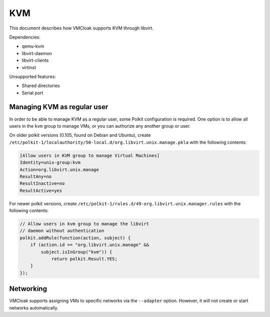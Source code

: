 KVM
===

This document describes how VMCloak supports KVM through libvirt.

Dependencies:

* qemu-kvm
* libvirt-daemon
* libvirt-clients
* virtinst

Unsupported features:

* Shared directories
* Serial port


Managing KVM as regular user
---------------------------

.. TODO: all URL to official document

In order to be able to manage KVM as a regular user, some Polkit configuration
is required.
One option is to allow all users in the ``kvm`` group to manage VMs,
or you can authorize any another group or user.

On older polkit versions (0.105, found on Debian and Ubuntu), create
``/etc/polkit-1/localauthority/50-local.d/org.libvirt.unix.manage.pkla``
with the following contents:

.. code-block::

    [Allow users in KVM group to manage Virtual Machines]
    Identity=unix-group:kvm
    Action=org.libvirt.unix.manage
    ResultAny=no
    ResultInactive=no
    ResultActive=yes

For newer polkit versions, create
``/etc/polkit-1/rules.d/49-org.libvirt.unix.manager.rules``
with the following contents:

.. code-block::

    // Allow users in kvm group to manage the libvirt
    // daemon without authentication
    polkit.addRule(function(action, subject) {
        if (action.id == "org.libvirt.unix.manage" &&
            subject.isInGroup("kvm")) {
                return polkit.Result.YES;
        }
    });


Networking
----------

VMCloak supports assigning VMs to specific networks via the ``--adapter``
option.
However, it will not create or start networks automatically.

